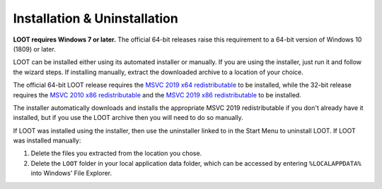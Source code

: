 *****************************
Installation & Uninstallation
*****************************

**LOOT requires Windows 7 or later.** The official 64-bit releases raise this requirement to a 64-bit version of Windows 10 (1809) or later.

LOOT can be installed either using its automated installer or manually. If you are using the installer, just run it and follow the wizard steps. If installing manually, extract the downloaded archive to a location of your choice.

The official 64-bit LOOT release requires the `MSVC 2019 x64 redistributable`_ to be installed, while the 32-bit release requires the `MSVC 2010 x86 redistributable`_ and the `MSVC 2019 x86 redistributable`_ to be installed.

The installer automatically downloads and installs the appropriate MSVC 2019 redistributable if you don't already have it installed, but if you use the LOOT archive then you will need to do so manually.

If LOOT was installed using the installer, then use the uninstaller linked to in the Start Menu to uninstall LOOT. If LOOT was installed manually:

1. Delete the files you extracted from the location you chose.
2. Delete the ``LOOT`` folder in your local application data folder, which can be accessed by entering ``%LOCALAPPDATA%`` into Windows' File Explorer.

.. _MSVC 2010 x86 redistributable: https://docs.microsoft.com/en-us/cpp/windows/latest-supported-vc-redist?view=msvc-170#visual-studio-2010-vc-100-sp1-no-longer-supported
.. _MSVC 2019 x86 redistributable: https://aka.ms/vs/16/release/vc_redist.x86.exe
.. _MSVC 2019 x64 redistributable: https://aka.ms/vs/16/release/vc_redist.x64.exe
